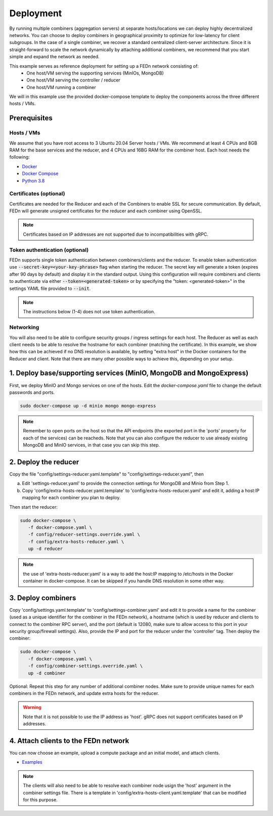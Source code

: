 Deployment
======================

By running multiple combiners (aggregation servers) at separate hosts/locations we can deploy highly decentralized networks. You can choose to deploy combiners
in geographical proximity to optimize for low-latency for client subgroups. In the case of a single combiner, we recover a standard centralized 
client-server architecture. Since it is straight-forward to scale the network dynamically by attaching additional combiners, we recommend that you 
start simple and expand the network as needed.     

This example serves as reference deployment for setting up a FEDn network consisting of:
   -  One host/VM serving the supporting services (MinIOs, MongoDB)
   -  One host/VM serving the controller / reducer 
   -  One host/VM running a combiner 

We will in this example use the provided docker-compose template to deploy the components across the three different hosts / VMs. 

Prerequisites 
-------------

Hosts / VMs
...........

We assume that you have root access to 3 Ubuntu 20.04 Server hosts / VMs. We recommend at least 4 CPUs and 8GB RAM for the base services and the reducer, 
and 4 CPUs and 16BG RAM for the combiner host. Each host needs the following: 

- `Docker <https://docs.docker.com/get-docker>`_
- `Docker Compose <https://docs.docker.com/compose/install>`_
- `Python 3.8 <https://www.python.org/downloads>`_


Certificates (optional)
.......................

Certificates are needed for the Reducer and each of the Combiners to enable SSL for secure communication. 
By default, FEDn will generate unsigned certificates for the reducer and each combiner using OpenSSL. 

.. note:: 
   Certificates based on IP addresses are not supported due to incompatibilities with gRPC. 

Token authentication (optional)
...............................
FEDn supports single token authentication between combiners/clients and the reducer. To enable token authentication use :code:`--secret-key=<your-key-phrase>` flag when starting the reducer.
The secret key will generate a token (expires after 90 days by default) and display it in the standard output.
Using this configuration will require combiners and clients to authenticate via either :code:`--token=<generated-token>` or by specifying the "token: <generated-token>" in the settings YAML file provided to :code:`--init`.


.. note::
   The instructions below (1-4) does not use token authentication.

Networking  
..........
You will also need to be able to configure security groups / ingress settings for each host. 
The Reducer as well as each client needs to be able to resolve the hostname for each combiner (matching the certificate). In this example, 
we show how this can be achieved if no DNS resolution is available, by setting "extra host" in the Docker containers for the Reducer and client.   
Note that there are many other possible ways to achieve this, depending on your setup.  

1. Deploy base/supporting services (MinIO, MongoDB and MongoExpress)  
--------------------------------------------------------------------

First, we deploy MinIO and Mongo services on one of the hosts. Edit the `docker-compose.yaml` file to change the default passwords and ports.

.. code-block:: bash

   sudo docker-compose up -d minio mongo mongo-express

.. note::
   Remember to open ports on the host so that the API endpoints (the exported port in the 'ports' property for each of the services) can be reacheds. 
   Note that you can also configure the reducer to use already existing MongoDB and MinIO services, in that case you can skip this step.    

2. Deploy the reducer
---------------------

Copy the file "config/settings-reducer.yaml.template" to "config/settings-reducer.yaml", then 

a. Edit 'settings-reducer.yaml' to provide the connection settings for MongoDB and Minio from Step 1. 
b. Copy 'config/extra-hosts-reducer.yaml.template' to 'config/extra-hosts-reducer.yaml' and edit it, adding a host:IP mapping for each combiner you plan to deploy. 

Then start the reducer: 

.. code-block:: bash

   sudo docker-compose \
      -f docker-compose.yaml \
      -f config/reducer-settings.override.yaml \
      -f config/extra-hosts-reducer.yaml \
      up -d reducer

.. note::
   the use of 'extra-hosts-reducer.yaml' is a way to add the host:IP mapping to /etc/hosts in the Docker container in docker-compose. It can be skipped if you handle DNS resolution in some other way. 

3. Deploy combiners
-------------------

Copy 'config/settings.yaml.template' to 'config/settings-combiner.yaml' and edit it to provide a name for the combiner (used as a unique identifier for the combiner in the FEDn network), 
a hostname (which is used by reducer and clients to connect to the combiner RPC server), 
and the port (default is 12080, make sure to allow access to this port in your security group/firewall settings). 
Also, provide the IP and port for the reducer under the 'controller' tag. Then deploy the combiner: 

.. code-block:: bash

   sudo docker-compose \
      -f docker-compose.yaml \
      -f config/combiner-settings.override.yaml \
      up -d combiner

Optional: Repeat this step for any number of additional combiner nodes. Make sure to provide unique names for each combiners in the FEDn network,
and update extra hosts for the reducer. 

.. warning:: 
   Note that it is not possible to use the IP address as 'host'. gRPC does not support certificates based on IP addresses. 

4. Attach clients to the FEDn network
-------------------------------------

You can now choose an example, upload a compute package and an initial model, and attach clients. 

- `Examples <https://github.com/scaleoutsystems/fedn/tree/master/examples>`__

.. note:: 
   The clients will also need to be able to resolve each combiner node usign the 'host' argument in the combiner settings file. 
   There is a template in 'config/extra-hosts-client.yaml.template' that can be modified for this purpose. 
